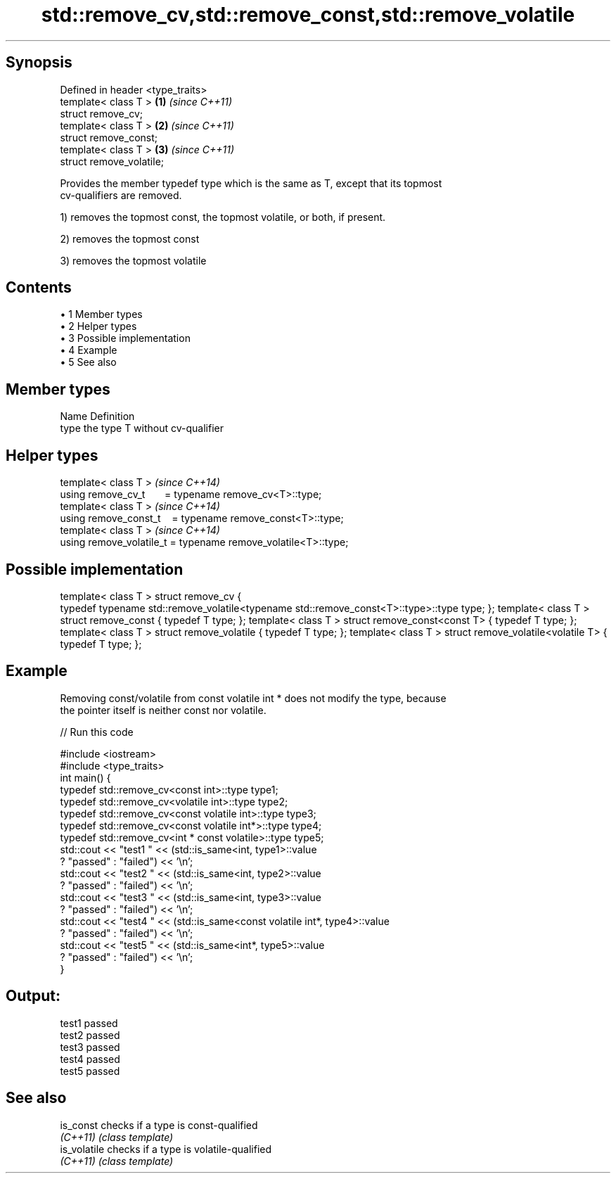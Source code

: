 .TH std::remove_cv,std::remove_const,std::remove_volatile 3 "Apr 19 2014" "1.0.0" "C++ Standard Libary"
.SH Synopsis
   Defined in header <type_traits>
   template< class T >             \fB(1)\fP \fI(since C++11)\fP
   struct remove_cv;
   template< class T >             \fB(2)\fP \fI(since C++11)\fP
   struct remove_const;
   template< class T >             \fB(3)\fP \fI(since C++11)\fP
   struct remove_volatile;

   Provides the member typedef type which is the same as T, except that its topmost
   cv-qualifiers are removed.

   1) removes the topmost const, the topmost volatile, or both, if present.

   2) removes the topmost const

   3) removes the topmost volatile

.SH Contents

     • 1 Member types
     • 2 Helper types
     • 3 Possible implementation
     • 4 Example
     • 5 See also

.SH Member types

   Name Definition
   type the type T without cv-qualifier

.SH Helper types

   template< class T >                                           \fI(since C++14)\fP
   using remove_cv_t       = typename remove_cv<T>::type;
   template< class T >                                           \fI(since C++14)\fP
   using remove_const_t    = typename remove_const<T>::type;
   template< class T >                                           \fI(since C++14)\fP
   using remove_volatile_t = typename remove_volatile<T>::type;

.SH Possible implementation

template< class T >
struct remove_cv {
    typedef typename std::remove_volatile<typename std::remove_const<T>::type>::type type;
};
 
template< class T > struct remove_const          { typedef T type; };
template< class T > struct remove_const<const T> { typedef T type; };
 
template< class T > struct remove_volatile             { typedef T type; };
template< class T > struct remove_volatile<volatile T> { typedef T type; };

.SH Example

   Removing const/volatile from const volatile int * does not modify the type, because
   the pointer itself is neither const nor volatile.

   
// Run this code

 #include <iostream>
 #include <type_traits>
  
 int main() {
     typedef std::remove_cv<const int>::type type1;
     typedef std::remove_cv<volatile int>::type type2;
     typedef std::remove_cv<const volatile int>::type type3;
     typedef std::remove_cv<const volatile int*>::type type4;
     typedef std::remove_cv<int * const volatile>::type type5;
  
     std::cout << "test1 " << (std::is_same<int, type1>::value
         ? "passed" : "failed") << '\\n';
     std::cout << "test2 " << (std::is_same<int, type2>::value
         ? "passed" : "failed") << '\\n';
     std::cout << "test3 " << (std::is_same<int, type3>::value
         ? "passed" : "failed") << '\\n';
     std::cout << "test4 " << (std::is_same<const volatile int*, type4>::value
         ? "passed" : "failed") << '\\n';
     std::cout << "test5 " << (std::is_same<int*, type5>::value
         ? "passed" : "failed") << '\\n';
 }

.SH Output:

 test1 passed
 test2 passed
 test3 passed
 test4 passed
 test5 passed

.SH See also

   is_const    checks if a type is const-qualified
   \fI(C++11)\fP     \fI(class template)\fP
   is_volatile checks if a type is volatile-qualified
   \fI(C++11)\fP     \fI(class template)\fP
